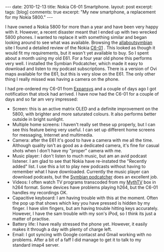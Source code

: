 #+STARTUP: showall indent
#+STARTUP: hidestars
#+OPTIONS: H:3 num:nil tags:nil toc:nil timestamps:nil

#+BEGIN_HTML
---
date: 2010-12-13
title: Nokia C6-01 Smartphone.
layout: post
excerpt:
tags: [blog]
comments: true
excerpt: "My new smartphone, a replacement for my Nokia 5800."
---
#+END_HTML

I have owned a Nokia 5800 for more than a year and have been very
happy with it. However, a recent disaster meant that I ended up with
two wrecked 5800 phones. I wanted to replace it with something similar
and began looking around to see what was available. Browsing the
[[http://www.allaboutsymbian.com][allaboutsymbian]] site I found a detailed review of the Nokia [[http://www.allaboutsymbian.com/reviews/item/12297_Nokia_C6_part_1-.php][C6-01]]
. This looked as though it would fit my requirements, but it wasn't
yet available to buy. So I spent about a month using my old E61. For a
four year old phone this performs very well. I installed the Symbian
Podcatcher, which made it easy to download and listen to  my podcast
subscriptions. There is a version of Ovi maps available for the E61,
but this is very slow on the E61. The only other thing I really missed
was having a camera on the phone.

I had pre-ordered my C6-01 from [[http://www.expansys.com][Expansys]] and a couple of days ago I
got notification that stock had arrived. I have now had the C6-01 for
a couple of days and so far am very impressed:

- Screen: this is an active matrix OLED and a definite improvement on
  the 5800, with brighter and more saturated colours. It also performs
  better outside in bright sunlight.
- Multiple home screens: I haven't really set these up properly, but I
  can see this feature being very useful. I can set up different home
  screens for messaging, Internet and multimedia.
- Camera: after the E61 it's good to have a camera with me all the
  time. Although quality isn't as good as a dedicated camera, it's
  fine for casual shots when I don't have my "proper" camera with me.
- Music player: I don't listen to much music, but am an avid podcast
  listener. I am glad to see that Nokia have re-instated the "Recently
  added" list. I use this a lot to play new podcasts without having to
  remember what I have downloaded. Currently the music player can
  download podcasts, but the [[http://developer.symbian.org/wiki/Podcatcher_package][Symbian podcatcher]] does an excellent job.
- Videos: I often watch TV programs transcoded from my [[http://www.mythtv.org][MythTV]] box in
  h264 format. Some devices have problems playing h264, but the C6-01
  handles my recordings OK.
- Capacitive keyboard: I am having trouble with this at the
  moment. Often the pop up that shows which key you have pressed is
  hidden by my finger. I have slim fingers, but am having trouble
  hitting keys accurately. However, I have the sam trouble with my
  son's iPod, so I think its just a matter of practise.
- Battery life: I have really stressed the phone yet. However, it
  easily makes it through a day with plenty of charge left.
- Email: I got syncing with Google contacst and Gmail working with no
  problems. After a bit of a faff I did manage to get it to talk to my
  standard imap4 server.
